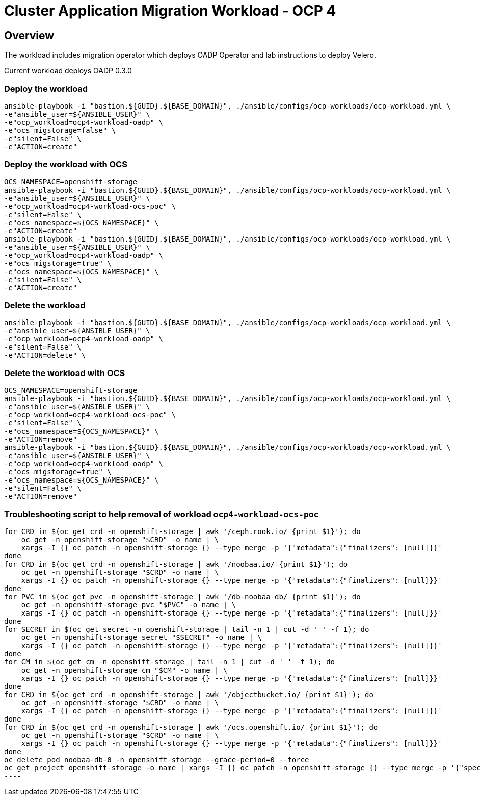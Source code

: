 = Cluster Application Migration Workload - OCP 4

== Overview

The workload includes migration operator which deploys OADP Operator and lab instructions to deploy Velero.

Current workload deploys OADP 0.3.0

=== Deploy the workload
[source,'bash']
----
ansible-playbook -i "bastion.${GUID}.${BASE_DOMAIN}", ./ansible/configs/ocp-workloads/ocp-workload.yml \
-e"ansible_user=${ANSIBLE_USER}" \
-e"ocp_workload=ocp4-workload-oadp" \
-e"ocs_migstorage=false" \
-e"silent=False" \
-e"ACTION=create"
----
=== Deploy the workload with OCS
[source,'bash']
----
OCS_NAMESPACE=openshift-storage
ansible-playbook -i "bastion.${GUID}.${BASE_DOMAIN}", ./ansible/configs/ocp-workloads/ocp-workload.yml \
-e"ansible_user=${ANSIBLE_USER}" \
-e"ocp_workload=ocp4-workload-ocs-poc" \
-e"silent=False" \
-e"ocs_namespace=${OCS_NAMESPACE}" \
-e"ACTION=create"
ansible-playbook -i "bastion.${GUID}.${BASE_DOMAIN}", ./ansible/configs/ocp-workloads/ocp-workload.yml \
-e"ansible_user=${ANSIBLE_USER}" \
-e"ocp_workload=ocp4-workload-oadp" \
-e"ocs_migstorage=true" \
-e"ocs_namespace=${OCS_NAMESPACE}" \
-e"silent=False" \
-e"ACTION=create"
----

=== Delete the workload

[source,'bash']
----
ansible-playbook -i "bastion.${GUID}.${BASE_DOMAIN}", ./ansible/configs/ocp-workloads/ocp-workload.yml \
-e"ansible_user=${ANSIBLE_USER}" \
-e"ocp_workload=ocp4-workload-oadp" \
-e"silent=False" \
-e"ACTION=delete" \
----

=== Delete the workload with OCS
[source,'bash']
----
OCS_NAMESPACE=openshift-storage
ansible-playbook -i "bastion.${GUID}.${BASE_DOMAIN}", ./ansible/configs/ocp-workloads/ocp-workload.yml \
-e"ansible_user=${ANSIBLE_USER}" \
-e"ocp_workload=ocp4-workload-ocs-poc" \
-e"silent=False" \
-e"ocs_namespace=${OCS_NAMESPACE}" \
-e"ACTION=remove"
ansible-playbook -i "bastion.${GUID}.${BASE_DOMAIN}", ./ansible/configs/ocp-workloads/ocp-workload.yml \
-e"ansible_user=${ANSIBLE_USER}" \
-e"ocp_workload=ocp4-workload-oadp" \
-e"ocs_migstorage=true" \
-e"ocs_namespace=${OCS_NAMESPACE}" \
-e"silent=False" \
-e"ACTION=remove"
----

=== Troubleshooting script to help removal of workload `ocp4-workload-ocs-poc`
[source,'bash']
for CRD in $(oc get crd -n openshift-storage | awk '/ceph.rook.io/ {print $1}'); do
    oc get -n openshift-storage "$CRD" -o name | \
    xargs -I {} oc patch -n openshift-storage {} --type merge -p '{"metadata":{"finalizers": [null]}}'
done
for CRD in $(oc get crd -n openshift-storage | awk '/noobaa.io/ {print $1}'); do
    oc get -n openshift-storage "$CRD" -o name | \
    xargs -I {} oc patch -n openshift-storage {} --type merge -p '{"metadata":{"finalizers": [null]}}'
done
for PVC in $(oc get pvc -n openshift-storage | awk '/db-noobaa-db/ {print $1}'); do
    oc get -n openshift-storage pvc "$PVC" -o name | \
    xargs -I {} oc patch -n openshift-storage {} --type merge -p '{"metadata":{"finalizers": [null]}}'
done
for SECRET in $(oc get secret -n openshift-storage | tail -n 1 | cut -d ' ' -f 1); do
    oc get -n openshift-storage secret "$SECRET" -o name | \
    xargs -I {} oc patch -n openshift-storage {} --type merge -p '{"metadata":{"finalizers": [null]}}'
done
for CM in $(oc get cm -n openshift-storage | tail -n 1 | cut -d ' ' -f 1); do
    oc get -n openshift-storage cm "$CM" -o name | \
    xargs -I {} oc patch -n openshift-storage {} --type merge -p '{"metadata":{"finalizers": [null]}}'
done
for CRD in $(oc get crd -n openshift-storage | awk '/objectbucket.io/ {print $1}'); do
    oc get -n openshift-storage "$CRD" -o name | \
    xargs -I {} oc patch -n openshift-storage {} --type merge -p '{"metadata":{"finalizers": [null]}}'
done
for CRD in $(oc get crd -n openshift-storage | awk '/ocs.openshift.io/ {print $1}'); do
    oc get -n openshift-storage "$CRD" -o name | \
    xargs -I {} oc patch -n openshift-storage {} --type merge -p '{"metadata":{"finalizers": [null]}}'
done
oc delete pod noobaa-db-0 -n openshift-storage --grace-period=0 --force
oc get project openshift-storage -o name | xargs -I {} oc patch -n openshift-storage {} --type merge -p '{"spec":{"finalizers": [null]}}'
----
